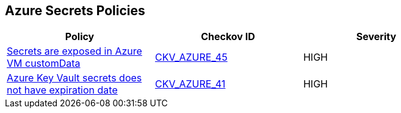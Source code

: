 == Azure Secrets Policies

[width=85%]
[cols="1,1,1"]
|===
|Policy|Checkov ID| Severity

|xref:bc-azr-secrets-2.adoc[Secrets are exposed in Azure VM customData]
| https://github.com/bridgecrewio/checkov/tree/master/checkov/terraform/checks/resource/azure/VMCredsInCustomData.py[CKV_AZURE_45]
|HIGH


|xref:set-an-expiration-date-on-all-secrets.adoc[Azure Key Vault secrets does not have expiration date]
| https://github.com/bridgecrewio/checkov/tree/master/checkov/terraform/checks/resource/azure/SecretExpirationDate.py[CKV_AZURE_41]
|HIGH


|===

